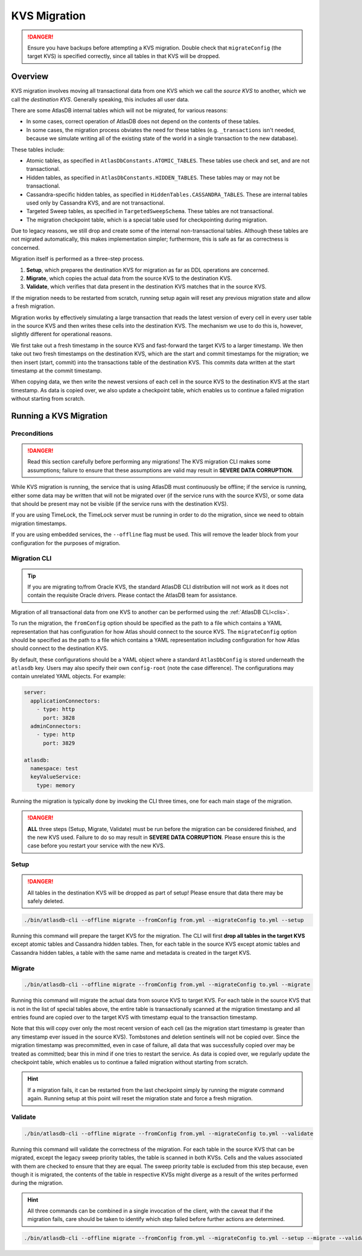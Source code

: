 .. _kvs-migration:

=============
KVS Migration
=============

.. danger::

    Ensure you have backups before attempting a KVS migration.
    Double check that ``migrateConfig`` (the target KVS) is specified correctly, since all tables in that KVS will be
    dropped.

Overview
========

KVS migration involves moving all transactional data from one KVS which we call the *source KVS* to another, which
we call the *destination KVS*. Generally speaking, this includes all user data.

There are some AtlasDB internal tables which will not be migrated, for various reasons:

- In some cases, correct operation of AtlasDB does not depend on the contents of these tables.
- In some cases, the migration process obviates the need for these tables (e.g. ``_transactions`` isn't needed, because
  we simulate writing all of the existing state of the world in a single transaction to the new database).

These tables include:

- Atomic tables, as specified in ``AtlasDbConstants.ATOMIC_TABLES``. These tables use check and set, and are not
  transactional.

- Hidden tables, as specified in ``AtlasDbConstants.HIDDEN_TABLES``. These tables may or may not be transactional.

- Cassandra-specific hidden tables, as specified in ``HiddenTables.CASSANDRA_TABLES``. These are internal tables used
  only by Cassandra KVS, and are not transactional.

- Targeted Sweep tables, as specified in ``TargetedSweepSchema``. These tables are not transactional.

- The migration checkpoint table, which is a special table used for checkpointing during migration.

Due to legacy reasons, we still drop and create some of the internal non-transactional tables. Although these tables
are not migrated automatically, this makes implementation simpler; furthermore, this is safe as far as correctness
is concerned.

Migration itself is performed as a three-step process.

1. **Setup**, which prepares the destination KVS for migration as far as DDL operations are concerned.
2. **Migrate**, which copies the actual data from the source KVS to the destination KVS.
3. **Validate**, which verifies that data present in the destination KVS matches that in the source KVS.

If the migration needs to be restarted from scratch, running setup again will reset any previous migration state and
allow a fresh migration.

Migration works by effectively simulating a large transaction that reads the latest version of every cell in every
user table in the source KVS and then writes these cells into the destination KVS. The mechanism we use to do this
is, however, slightly different for operational reasons.

We first take out a fresh timestamp in the source KVS and fast-forward the target KVS to a larger timestamp.
We then take out two fresh timestamps on the destination KVS, which are the start and commit timestamps for the
migration; we then insert (start, commit) into the transactions table of the destination KVS. This commits data
written at the start timestamp at the commit timestamp.

When copying data, we then write the newest versions of each cell in the source KVS to the destination KVS at
the start timestamp. As data is copied over, we also update a checkpoint table, which enables us to continue a failed
migration without starting from scratch.

Running a KVS Migration
=======================

Preconditions
-------------

.. danger::

    Read this section carefully before performing any migrations! The KVS migration CLI makes some assumptions;
    failure to ensure that these assumptions are valid may result in **SEVERE DATA CORRUPTION**.

While KVS migration is running, the service that is using AtlasDB must continuously be offline; if the service is
running, either some data may be written that will not be migrated over (if the service runs with the source KVS), or
some data that should be present may not be visible (if the service runs with the destination KVS).

If you are using TimeLock, the TimeLock server must be running in order to do the migration, since we need to
obtain migration timestamps.

If you are using embedded services, the ``--offline`` flag must be used. This will remove the leader block from your
configuration for the purposes of migration.

Migration CLI
-------------

.. tip::

    If you are migrating to/from Oracle KVS, the standard AtlasDB CLI distribution will not work as it does not
    contain the requisite Oracle drivers. Please contact the AtlasDB team for assistance.

Migration of all transactional data from one KVS to another can be performed using the :ref:`AtlasDB CLI<clis>`.

To run the migration, the ``fromConfig`` option should be specified as the path to a file which contains a YAML
representation that has configuration for how Atlas should connect to the source KVS. The ``migrateConfig`` option
should be specified as the path to a file which contains a YAML representation including configuration for how
Atlas should connect to the destination KVS.

By default, these configurations should be a YAML object where a standard ``AtlasDbConfig`` is stored underneath
the ``atlasdb`` key. Users may also specify their own ``config-root`` (note the case difference). The configurations
may contain unrelated YAML objects. For example:

.. code-block:: yaml

    server:
      applicationConnectors:
        - type: http
          port: 3828
      adminConnectors:
        - type: http
          port: 3829

    atlasdb:
      namespace: test
      keyValueService:
        type: memory

Running the migration is typically done by invoking the CLI three times, one for each main stage of the migration.

.. danger::

    **ALL** three steps (Setup, Migrate, Validate) must be run before the migration can be considered finished, and the
    new KVS used. Failure to do so may result in **SEVERE DATA CORRUPTION**. Please ensure this is the case before
    you restart your service with the new KVS.

Setup
-----

.. danger::

    All tables in the destination KVS will be dropped as part of setup! Please ensure that data there may be safely
    deleted.

.. code-block:: bash

     ./bin/atlasdb-cli --offline migrate --fromConfig from.yml --migrateConfig to.yml --setup

Running this command will prepare the target KVS for the migration.
The CLI will first **drop all tables in the target KVS** except atomic tables and Cassandra hidden tables.
Then, for each table in the source KVS except atomic tables and Cassandra hidden tables, a table with the same name and
metadata is created in the target KVS.

Migrate
-------

.. code-block:: bash

     ./bin/atlasdb-cli --offline migrate --fromConfig from.yml --migrateConfig to.yml --migrate

Running this command will migrate the actual data from source KVS to target KVS.
For each table in the source KVS that is not in the list of special tables above, the entire table is transactionally
scanned at the migration timestamp and all entries found are copied over to the target KVS with timestamp equal to the
transaction timestamp.

Note that this will copy over only the most recent version of each cell (as the migration start timestamp is greater
than any timestamp ever issued in the source KVS). Tombstones and deletion sentinels will not be copied over.
Since the migration timestamp was precommitted, even in case of failure, all data that was successfully copied over
may be treated as committed; bear this in mind if one tries to restart the service.
As data is copied over, we regularly update the checkpoint table, which enables us to continue a failed migration
without starting from scratch.

.. hint::

    If a migration fails, it can be restarted from the last checkpoint simply by running the migrate command again.
    Running setup at this point will reset the migration state and force a fresh migration.

Validate
--------

.. code-block:: bash

     ./bin/atlasdb-cli --offline migrate --fromConfig from.yml --migrateConfig to.yml --validate

Running this command will validate the correctness of the migration.
For each table in the source KVS that can be migrated, except the legacy sweep priority tables, the table is
scanned in both KVSs. Cells and the values associated with them are checked to ensure that they are equal.
The sweep priority table is excluded from this step because, even though it is migrated, the contents of the table in
respective KVSs might diverge as a result of the writes performed during the migration.

.. hint::

    All three commands can be combined in a single invocation of the client, with the caveat that if the migration
    fails, care should be taken to identify which step failed before further actions are determined.

.. code-block:: bash

    ./bin/atlasdb-cli --offline migrate --fromConfig from.yml --migrateConfig to.yml --setup --migrate --validate

